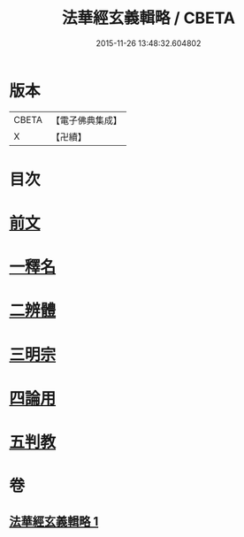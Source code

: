 #+TITLE: 法華經玄義輯略 / CBETA
#+DATE: 2015-11-26 13:48:32.604802
* 版本
 |     CBETA|【電子佛典集成】|
 |         X|【卍續】    |

* 目次
* [[file:KR6d0011_001.txt::001-0542c3][前文]]
* [[file:KR6d0011_001.txt::001-0542c14][一釋名]]
* [[file:KR6d0011_001.txt::0549a23][二辨體]]
* [[file:KR6d0011_001.txt::0549c22][三明宗]]
* [[file:KR6d0011_001.txt::0550c11][四論用]]
* [[file:KR6d0011_001.txt::0551b24][五判教]]
* 卷
** [[file:KR6d0011_001.txt][法華經玄義輯略 1]]
